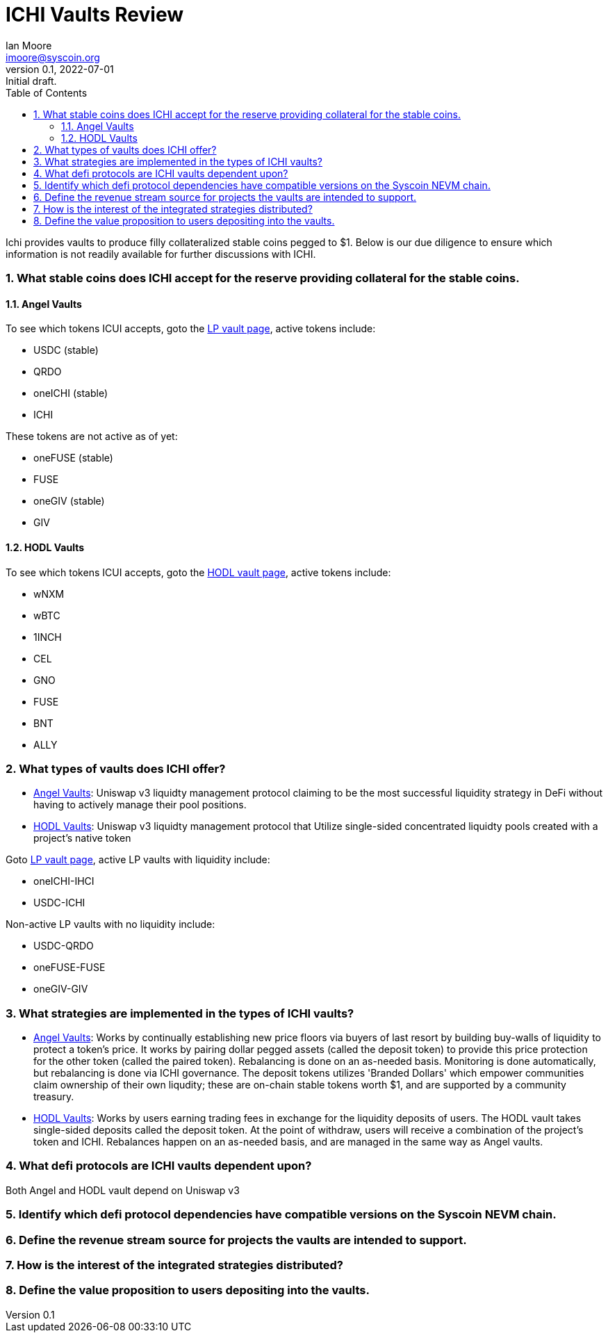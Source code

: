 = ICHI Vaults Review
ifndef::compositing[]
:author: Ian Moore
:email: imoore@syscoin.org
:revdate: 2022-07-01
:revnumber: 0.1
:revremark: Initial draft.
:toc:
:toclevels: 5
:sectnums:
:data-uri:
:stem: asciimath
:pathtoroot: ../
:imagesdir: {pathtoroot}
:includeprefix: {pathtoroot}
:compositing:
endif::[]

Ichi provides vaults to produce filly collateralized stable coins pegged to $1. Below is our due diligence to ensure which information is not readily available for further discussions with ICHI. 

=== What stable coins does ICHI accept for the reserve providing collateral for the stable coins.

==== Angel Vaults

To see which tokens ICUI accepts, goto the https://app.ichi.org/vault/[LP vault page], active tokens include:

* USDC (stable)
* QRDO
* oneICHI (stable)
* ICHI

These tokens are not active as of yet:

* oneFUSE (stable)
* FUSE
* oneGIV (stable)
* GIV

==== HODL Vaults

To see which tokens ICUI accepts, goto the https://app.ichi.org/hodlvault[HODL vault page], active tokens include:

* wNXM
* wBTC
* 1INCH
* CEL
* GNO
* FUSE
* BNT
* ALLY

=== What types of vaults does ICHI offer?

* https://app.ichi.org/vault[Angel Vaults]: Uniswap v3 liquidty management protocol claiming to be the most successful liquidity strategy in DeFi without having to actively manage their pool positions.
* https://app.ichi.org/hodlvault[HODL Vaults]: Uniswap v3 liquidty management protocol that Utilize single-sided concentrated liquidty pools created with a project's native token

Goto https://app.ichi.org/vault/[LP vault page], active LP vaults with liquidity include:

* oneICHI-IHCI
* USDC-ICHI

Non-active LP vaults with no liquidity include:

* USDC-QRDO
* oneFUSE-FUSE
* oneGIV-GIV

=== What strategies are implemented in the types of ICHI vaults?

* https://app.ichi.org/vault[Angel Vaults]: Works by continually establishing new price floors via buyers of last resort by building buy-walls of liquidity to protect a token's price. It works by pairing dollar pegged assets (called the deposit token) to provide this price protection for the other token (called the paired token). Rebalancing is done on an as-needed basis. Monitoring is done automatically, but rebalancing is done via ICHI governance. The deposit tokens utilizes 'Branded Dollars' which empower communities claim ownership of their own liqudity; these are on-chain stable tokens worth $1, and are supported by a community treasury.

* https://app.ichi.org/hodlvault[HODL Vaults]: Works by users earning trading fees in exchange for the liquidity deposits of users. The HODL vault takes single-sided deposits called the deposit token. At the point of withdraw, users will receive a combination of the project's token and ICHI. Rebalances happen on an as-needed basis, and are managed in the same way as Angel vaults. 

=== What defi protocols are ICHI vaults dependent upon?

Both Angel and HODL vault depend on Uniswap v3

=== Identify which defi protocol dependencies have compatible versions on the Syscoin NEVM chain.

=== Define the revenue stream source for projects the vaults are intended to support.

=== How is the interest of the integrated strategies distributed?

=== Define the value proposition to users depositing into the vaults.
